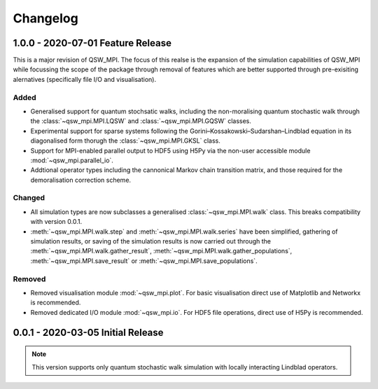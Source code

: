 =========
Changelog
=========

**********************************
1.0.0 - 2020-07-01 Feature Release
**********************************

This is a major revision of QSW_MPI. The focus of this realse is the expansion of the simulation capabilities of QSW_MPI while focussing the scope of the package through removal of features which are better supported through pre-exisiting alernatives (specifically file I/O and visualisation).

Added
-----

* Generalised support for quantum stochsatic walks, including the non-moralising quantum stochastic walk through the :class:`~qsw_mpi.MPI.LQSW` and :class:`~qsw_mpi.MPI.GQSW` classes.
* Experimental support for sparse systems following the Gorini–Kossakowski–Sudarshan–Lindblad equation in its diagonalised form thorugh the :class:`~qsw_mpi.MPI.GKSL` class.
* Support for MPI-enabled parallel output to HDF5 using H5Py via the non-user accessible module :mod:`~qsw_mpi.parallel_io`.

* Addtional operator types including the cannonical Markov chain transition matrix, and those required for the demoralisation correction scheme.

Changed
-------

* All simulation types are now subclasses a generalised :class:`~qsw_mpi.MPI.walk` class. This breaks compatibility with version 0.0.1.
* :meth:`~qsw_mpi.MPI.walk.step` and :meth:`~qsw_mpi.MPI.walk.series` have been simplified, gathering of simulation results, or saving of the simulation results is now carried out through the :meth:`~qsw_mpi.MPI.walk.gather_result`, :meth:`~qsw_mpi.MPI.walk.gather_populations`, :meth:`~qsw_mpi.MPI.save_result` or :meth:`~qsw_mpi.MPI.save_populations`.

Removed
-------

* Removed visualisation module :mod:`~qsw_mpi.plot`. For basic visualisation direct use of Matplotlib and Networkx is recommended.
* Removed dedicated I/O module :mod:`~qsw_mpi.io`. For HDF5 file operations, direct use of H5Py is recommended.

**********************************
0.0.1 - 2020-03-05 Initial Release
**********************************

.. Note::
   This version supports only quantum stochastic walk simulation with locally interacting Lindblad operators.

